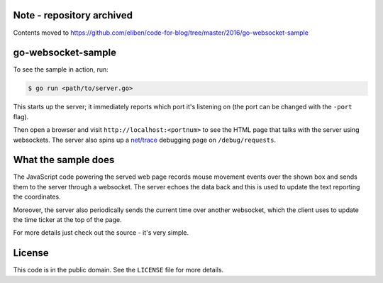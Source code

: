 Note - repository archived
==========================

Contents moved to
https://github.com/eliben/code-for-blog/tree/master/2016/go-websocket-sample

go-websocket-sample
===================

To see the sample in action, run:

.. sourcecode:: text

    $ go run <path/to/server.go>

This starts up the server; it immediately reports which port it's listening on
(the port can be changed with the ``-port`` flag).

Then open a browser and visit ``http://localhost:<portnum>`` to see the HTML
page that talks with the server using websockets. The server also spins up
a `net/trace <https://godoc.org/golang.org/x/net/trace>`__ debugging page on
``/debug/requests``.

What the sample does
====================

The JavaScript code powering the served web page records mouse movement events
over the shown box and sends them to the server through a websocket. The server
echoes the data back and this is used to update the text reporting the
coordinates.

Moreover, the server also periodically sends the current time over another
websocket, which the client uses to update the time ticker at the top of the
page.

For more details just check out the source - it's very simple.

License
=======

This code is in the public domain. See the ``LICENSE`` file for more details.
